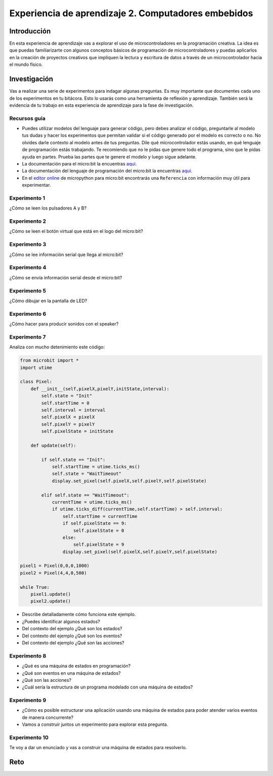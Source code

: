Experiencia de aprendizaje 2. Computadores embebidos
======================================================

Introducción
--------------

En esta experiencia de aprendizaje vas a explorar el uso de microcontroladores 
en la programación creativa. La idea es que puedas familiarizarte con algunos 
conceptos básicos de programación de microcontroladores y puedas aplicarlos en 
la creación de proyectos creativos que impliquen la lectura y escritura de datos 
a través de un microcontrolador hacia el mundo físico.

Investigación
---------------

Vas a realizar una serie de experimentos para indagar algunas preguntas. Es 
muy importante que documentes cada uno de los experimentos en tu bitácora. Esto 
lo usarás como una herramienta de reflexión y aprendizaje. También será 
la evidencia de tu trabajo en esta experiencia de aprendizaje para la fase de 
investigación.

Recursos guía 
**************

* Puedes utilizar modelos del lenguaje para generar código, pero debes analizar 
  el código, preguntarle al modelo tus dudas y hacer los experimentos que permitan 
  validar si el código generado por el modelo es correcto o no. No olvides 
  darle contexto al modelo antes de tus preguntas. Dile qué microcontrolador 
  estás usando, en qué lenguaje de programación estás trabajando. Te recomiendo 
  que no le pidas que genere todo el programa, sino que le pidas ayuda en partes. 
  Prueba las partes que te genere el modelo y luego sigue adelante.
* La documentación para el micro:bit la encuentras `aquí <https://microbit.org/get-started/user-guide/introduction/>`__.
* La documentación del lenguaje de programación del micro:bit la encuentras 
  `aquí <https://microbit-micropython.readthedocs.io/en/latest/>`__.
* En el `editor online <https://python.microbit.org/v/3>`__ de micropython para micro:bit encontrarás 
  una ``Referencia`` con información muy útil para experimentar.

Experimento 1
***************

¿Cómo se leen los pulsadores A y B?

Experimento 2
***************

¿Cómo se leen el botón virtual que está en el logo del micro:bit?

Experimento 3
***************

¿Cómo se lee información serial que llega al micro:bit?

Experimento 4 
**************

¿Cómo se envía información serial desde el micro:bit?

Experimento 5
***************

¿Cómo dibujar en la pantalla de LED?

Experimento 6
***************

¿Cómo hacer para producir sonidos con el speaker?

Experimento 7
***************

Analiza con mucho detenimiento este código:

.. code-block:: python

    from microbit import *
    import utime

    class Pixel:
        def __init__(self,pixelX,pixelY,initState,interval):
            self.state = "Init"
            self.startTime = 0
            self.interval = interval
            self.pixelX = pixelX
            self.pixelY = pixelY
            self.pixelState = initState

        def update(self):

            if self.state == "Init":
                self.startTime = utime.ticks_ms()
                self.state = "WaitTimeout"
                display.set_pixel(self.pixelX,self.pixelY,self.pixelState)

            elif self.state == "WaitTimeout":
                currentTime = utime.ticks_ms()
                if utime.ticks_diff(currentTime,self.startTime) > self.interval:
                    self.startTime = currentTime
                    if self.pixelState == 9:
                        self.pixelState = 0
                    else:
                        self.pixelState = 9
                    display.set_pixel(self.pixelX,self.pixelY,self.pixelState)

    pixel1 = Pixel(0,0,0,1000)
    pixel2 = Pixel(4,4,0,500)

    while True:
        pixel1.update()
        pixel2.update()

* Describe detalladamente cómo funciona este ejemplo.
* ¿Puedes identificar algunos estados? 
* Del contexto del ejemplo ¿Qué son los estados?
* Del contexto del ejemplo ¿Qué son los eventos?
* Del contexto del ejemplo ¿Qué son las acciones?

Experimento 8
***************

* ¿Qué es una máquina de estados en programación?
* ¿Qué son eventos en una máquina de estados?
* ¿Qué son las acciones?
* ¿Cuál sería la estructura de un programa modelado con una máquina de estados?

Experimento 9
***************

* ¿Cómo es posible estructurar una aplicación usando una máquina de estados para poder atender varios 
  eventos de manera concurrente?
* Vamos a construir juntos un experimento para explorar esta pregunta.

Experimento 10
***************

Te voy a dar un enunciado y vas a construir una máquina de estados para resolverlo. 

Reto 
------
